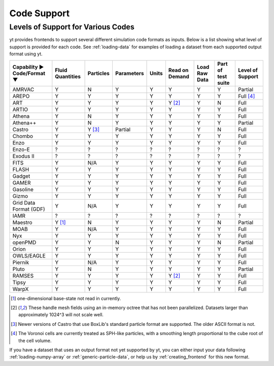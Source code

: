 
.. _code-support:

Code Support
============

Levels of Support for Various Codes
-----------------------------------

yt provides frontends to support several different simulation code formats
as inputs.  Below is a list showing what level of support is provided for
each code. See :ref:`loading-data` for examples of loading a dataset from
each supported output format using yt.

+-----------------------+------------+-----------+------------+-------+----------+----------+------------+-------------+
| Capability ►          | Fluid      | Particles | Parameters | Units | Read on  | Load Raw | Part of    | Level of    |
| Code/Format ▼         | Quantities |           |            |       | Demand   | Data     | test suite | Support     |
+=======================+============+===========+============+=======+==========+==========+============+=============+
| AMRVAC                |     Y      |     N     |      Y     |   Y   |    Y     |    Y     |     Y      | Partial     |
+-----------------------+------------+-----------+------------+-------+----------+----------+------------+-------------+
| AREPO                 |     Y      |     Y     |      Y     |   Y   |    Y     |    Y     |     Y      | Full [#f4]_ |
+-----------------------+------------+-----------+------------+-------+----------+----------+------------+-------------+
| ART                   |     Y      |     Y     |      Y     |   Y   | Y [#f2]_ |    Y     |     N      |   Full      |
+-----------------------+------------+-----------+------------+-------+----------+----------+------------+-------------+
| ARTIO                 |     Y      |     Y     |      Y     |   Y   |    Y     |    Y     |     Y      |   Full      |
+-----------------------+------------+-----------+------------+-------+----------+----------+------------+-------------+
| Athena                |     Y      |     N     |      Y     |   Y   |    Y     |    Y     |     Y      |   Full      |
+-----------------------+------------+-----------+------------+-------+----------+----------+------------+-------------+
| Athena++              |     Y      |     N     |      Y     |   Y   |    Y     |    Y     |     Y      | Partial     |
+-----------------------+------------+-----------+------------+-------+----------+----------+------------+-------------+
| Castro                |     Y      |  Y [#f3]_ |   Partial  |   Y   |    Y     |    Y     |     N      |   Full      |
+-----------------------+------------+-----------+------------+-------+----------+----------+------------+-------------+
| Chombo                |     Y      |     Y     |      Y     |   Y   |    Y     |    Y     |     Y      |   Full      |
+-----------------------+------------+-----------+------------+-------+----------+----------+------------+-------------+
| Enzo                  |     Y      |     Y     |      Y     |   Y   |    Y     |    Y     |     Y      |   Full      |
+-----------------------+------------+-----------+------------+-------+----------+----------+------------+-------------+
| Enzo-E                |     ?      |     ?     |      ?     |   ?   |    ?     |    ?     |     ?      |   ?         |
+-----------------------+------------+-----------+------------+-------+----------+----------+------------+-------------+
| Exodus II             |     ?      |     ?     |      ?     |   ?   |    ?     |    ?     |     ?      |   ?         |
+-----------------------+------------+-----------+------------+-------+----------+----------+------------+-------------+
| FITS                  |     Y      |    N/A    |      Y     |   Y   |    Y     |    Y     |     Y      |   Full      |
+-----------------------+------------+-----------+------------+-------+----------+----------+------------+-------------+
| FLASH                 |     Y      |     Y     |      Y     |   Y   |    Y     |    Y     |     Y      |   Full      |
+-----------------------+------------+-----------+------------+-------+----------+----------+------------+-------------+
| Gadget                |     Y      |     Y     |      Y     |   Y   |    Y     |    Y     |     Y      |   Full      |
+-----------------------+------------+-----------+------------+-------+----------+----------+------------+-------------+
| GAMER                 |     Y      |     Y     |      Y     |   Y   |    Y     |    Y     |     Y      |   Full      |
+-----------------------+------------+-----------+------------+-------+----------+----------+------------+-------------+
| Gasoline              |     Y      |     Y     |      Y     |   Y   |    Y     |    Y     |     Y      |   Full      |
+-----------------------+------------+-----------+------------+-------+----------+----------+------------+-------------+
| Gizmo                 |     Y      |     Y     |      Y     |   Y   |    Y     |    Y     |     Y      |   Full      |
+-----------------------+------------+-----------+------------+-------+----------+----------+------------+-------------+
| Grid Data Format (GDF)|     Y      |    N/A    |      Y     |   Y   |    Y     |    Y     |     Y      |   Full      |
+-----------------------+------------+-----------+------------+-------+----------+----------+------------+-------------+
| IAMR                  |     ?      |     ?     |      ?     |   ?   |    ?     |    ?     |     ?      | ?           |
+-----------------------+------------+-----------+------------+-------+----------+----------+------------+-------------+
| Maestro               |   Y [#f1]_ |     N     |      Y     |   Y   |    Y     |    Y     |     N      | Partial     |
+-----------------------+------------+-----------+------------+-------+----------+----------+------------+-------------+
| MOAB                  |     Y      |    N/A    |      Y     |   Y   |    Y     |    Y     |     Y      |   Full      |
+-----------------------+------------+-----------+------------+-------+----------+----------+------------+-------------+
| Nyx                   |     Y      |     Y     |      Y     |   Y   |    Y     |    Y     |     Y      |   Full      |
+-----------------------+------------+-----------+------------+-------+----------+----------+------------+-------------+
| openPMD               |     Y      |     Y     |      N     |   Y   |    Y     |    Y     |     N      | Partial     |
+-----------------------+------------+-----------+------------+-------+----------+----------+------------+-------------+
| Orion                 |     Y      |     Y     |      Y     |   Y   |    Y     |    Y     |     Y      |   Full      |
+-----------------------+------------+-----------+------------+-------+----------+----------+------------+-------------+
| OWLS/EAGLE            |     Y      |     Y     |      Y     |   Y   |    Y     |    Y     |     Y      |   Full      |
+-----------------------+------------+-----------+------------+-------+----------+----------+------------+-------------+
| Piernik               |     Y      |    N/A    |      Y     |   Y   |    Y     |    Y     |     Y      |   Full      |
+-----------------------+------------+-----------+------------+-------+----------+----------+------------+-------------+
| Pluto                 |     Y      |     N     |      Y     |   Y   |    Y     |    Y     |     Y      | Partial     |
+-----------------------+------------+-----------+------------+-------+----------+----------+------------+-------------+
| RAMSES                |     Y      |     Y     |      Y     |   Y   | Y [#f2]_ |    Y     |     Y      |   Full      |
+-----------------------+------------+-----------+------------+-------+----------+----------+------------+-------------+
| Tipsy                 |     Y      |     Y     |      Y     |   Y   |    Y     |    Y     |     Y      |   Full      |
+-----------------------+------------+-----------+------------+-------+----------+----------+------------+-------------+
| WarpX                 |     Y      |     Y     |      Y     |   Y   |    Y     |    Y     |     Y      |   Full      |
+-----------------------+------------+-----------+------------+-------+----------+----------+------------+-------------+

.. [#f1] one-dimensional base-state not read in currently.
.. [#f2] These handle mesh fields using an in-memory octree that has not been parallelized.
         Datasets larger than approximately 1024^3 will not scale well.
.. [#f3] Newer versions of Castro that use BoxLib's standard particle format are supported.
	     The older ASCII format is not.
.. [#f4] The Voronoi cells are currently treated as SPH-like particles, with a smoothing
         length proportional to the cube root of the cell volume.

If you have a dataset that uses an output format not yet supported by yt, you
can either input your data following :ref:`loading-numpy-array` or
:ref:`generic-particle-data`, or help us by :ref:`creating_frontend` for this
new format.
